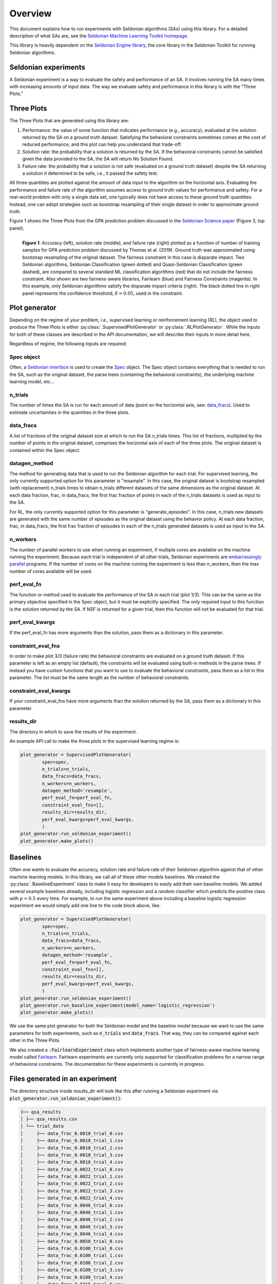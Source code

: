 Overview
========

This document explains how to run experiments with Seldonian algorithms (SAs) using this library. For a detailed description of what SAs are, see the `Seldonian Machine Learning Toolkit homepage  <https://seldonian.cs.umass.edu/>`_.

This library is heavily dependent on the `Seldonian Engine library <https://seldonian-framework.github.io/Engine>`_, the core library in the Seldonian Toolkit for running Seldonian algorithms. 


Seldonian experiments
---------------------
A Seldonian experiment is a way to evaluate the safety and performance of an SA. It involves running the SA many times with increasing amounts of input data. The way we evaluate safety and performance in this library is with the "Three Plots."

Three Plots
-----------
The Three Plots that are generated using this library are:

1. Performance: the value of some function that indicates performance (e.g., accuracy), evaluated at the solution returned by the SA on a ground truth dataset. Satisfying the behavioral constraints sometimes comes at the cost of reduced performance, and this plot can help you understand that trade-off. 
2. Solution rate: the probability that a solution is returned by the SA. If the behavioral constraints cannot be satisfied given the data provided to the SA, the SA will return No Solution Found. 
3. Failure rate: the probability that a solution is not safe (evaluated on a ground truth dataset) despite the SA returning a solution it determined to be safe, i.e., it passed the safety test.

All three quantities are plotted against the amount of data input to the algorithm on the horizontal axis. Evaluating the performance and failure rate of the algorithm assumes access to ground truth values for performance and safety. For a real-world problem with only a single data set, one typically does not have access to these ground truth quantities. Instead, one can adopt strategies such as bootstrap resampling of their single dataset in order to approximate ground truth. 

Figure 1 shows the Three Plots from the GPA prediction problem discussed in the `Seldonian Science paper <https://aisafety.cs.umass.edu/paper.html>`_ (Figure 3, top panel).

.. figure:: _static/disparate_impact.png
   :width: 100 %
   :alt: disparate_impact
   :align: left

   **Figure 1**: Accuracy (left), solution rate (middle), and failure rate (right) plotted as a function of number of training samples for GPA prediction problem discussed by Thomas et al. (2019). Ground truth was approximated using bootstrap resampling of the original dataset. The fairness constraint in this case is disparate impact. Two Seldonian algorithms, Seldonian Classification (green dotted) and Quasi-Seldonian Classification (green dashed), are compared to several standard ML classification algorithms (red) that do not include the fairness constraint. Also shown are two fairness-aware libraries, Fairlearn (blue) and Fairness Constraints (magenta). In this example, only Seldonian algorithms satisfy the disparate impact criteria (right). The black dotted line in right panel represents the confidence threshold, :math:`{\delta}=0.05`, used in the constraint.



Plot generator
--------------

Depending on the regime of your problem, i.e., supervised learning or reinforcement learning (RL), the object used to produce the Three Plots is either :py:class:`.SupervisedPlotGenerator` or :py:class:`.RLPlotGenerator`. While the inputs for both of these classes are described in the API documentation, we will describe their inputs in more detail here. 

Regardless of regime, the following inputs are required:

Spec object 
+++++++++++

Often, a `Seldonian interface <https://seldonian-toolkit.github.io/Engine/build/html/overview.html#interface>`_ is used to create the `Spec <https://seldonian-toolkit.github.io/Engine/build/html/overview.html#spec-object>`_ object. The Spec object contains everything that is needed to run the SA, such as the original dataset, the parse trees (containing the behavioral constraints), the underlying machine learning model, etc...

n_trials
++++++++
The number of times the SA is run for each amount of data (point on the horizontal axis, see: `data_fracs`_). Used to estimate uncertainties in the quantities in the three plots. 

data_fracs
++++++++++
A list of fractions of the original dataset size at which to run the SA n_trials times. This list of fractions, multiplied by the number of points in the original dataset, comprises the horizontal axis of each of the three plots. The original dataset is contained within the Spec object. 

datagen_method
++++++++++++++
The method for generating data that is used to run the Seldonian algorithm for each trial. For supervised learning, the only currently supported option for this parameter is "resample". In this case, the original dataset is bootstrap resampled (with replacement) n_trials times to obtain n_trials different datasets of the same dimensions as the original dataset. At each data fraction, frac, in data_fracs, the first frac fraction of points in each of the n_trials datasets is used as input to the SA.

For RL, the only currently supported option for this parameter is "generate_episodes". In this case, n_trials new datasets are generated with the same number of episodes as the original dataset using the behavior policy. At each data fraction, frac, in data_fracs, the first frac fraction of episodes in each of the n_trials generated datasets is used as input to the SA.


n_workers
+++++++++
The number of parallel workers to use when running an experiment, if multiple cores are available on the machine running the experiment. Because each trial is independent of all other trials, Seldonian experiments are `embarrassingly parallel <https://en.wikipedia.org/wiki/Embarrassingly_parallel>`_ programs. If the number of cores on the machine running the experiment is less than n_workers, then the max number of cores available will be used. 

	
perf_eval_fn
++++++++++++
The function or method used to evaluate the performance of the SA in each trial (plot 1/3). This can be the same as the primary objective specified in the Spec object, but it must be explicitly specified. The only required input to this function is the solution returned by the SA. If NSF is returned for a given trial, then this function will not be evaluated for that trial. 

perf_eval_kwargs
++++++++++++++++
If the perf_eval_fn has more arguments than the solution, pass them as a dictionary in this parameter.

constraint_eval_fns
+++++++++++++++++++
In order to make plot 3/3 (failure rate) the behavioral constraints are evaluated on a ground truth dataset. If this parameter is left as an empty list (default), the constraints will be evaluated using built-in methods in the parse trees. If instead you have custom functions that you want to use to evaluate the behavioral constraints, pass them as a list in this parameter. The list must be the same length as the number of behavioral constraints. 

constraint_eval_kwargs
++++++++++++++++++++++
If your constraint_eval_fns have more arguments than the solution returned by the SA, pass them as a dictionary in this parameter.


results_dir
+++++++++++
The directory in which to save the results of the experiment. 

An example API call to make the three plots in the supervised learning regime is:

.. code::

	plot_generator = SupervisedPlotGenerator(
		spec=spec,
		n_trials=n_trials,
		data_fracs=data_fracs,
		n_workers=n_workers,
		datagen_method='resample',
		perf_eval_fn=perf_eval_fn,
		constraint_eval_fns=[],
		results_dir=results_dir,
		perf_eval_kwargs=perf_eval_kwargs,
		)
	plot_generator.run_seldonian_experiment()
	plot_generator.make_plots()
	

Baselines
---------
Often one wants to evaluate the accuracy, solution rate and failure rate of their Seldonian algorithm against that of other machine learning models. In this library, we call all of these other models baselines. We created the :py:class:`.BaselineExperiment` class to make it easy for developers to easily add their own baseline models. We added several example baselines already, including logistic regression and a random classifier which predicts the positive class with :math:`p=0.5` every time. For example, to run the same experiment above including a baseline logistic regression experiment we would simply add one line to the code block above, like:

.. code::

	plot_generator = SupervisedPlotGenerator(
		spec=spec,
		n_trials=n_trials,
		data_fracs=data_fracs,
		n_workers=n_workers,
		datagen_method='resample',
		perf_eval_fn=perf_eval_fn,
		constraint_eval_fns=[],
		results_dir=results_dir,
		perf_eval_kwargs=perf_eval_kwargs,
		)
	plot_generator.run_seldonian_experiment()
	plot_generator.run_baseline_experiment(model_name='logistic_regression')
	plot_generator.make_plots()

We use the same plot generator for both the Seldonian model and the baseline model because we want to use the same parameters for both experiments, such as :code:`n_trials` and :code:`data_fracs`. That way, they can be compared against each other in the Three Plots.

We also created a :code:`.FairlearnExperiment` class which implements another type of fairness-aware machine learning model called `Fairlearn <https://fairlearn.org/>`_. Fairlearn experiments are currently only supported for classification problems for a narrow range of behavioral constraints. The documentation for these experiments is currently in progress.  


Files generated in an experiment
--------------------------------

The directory structure inside results_dir will look like this after running a Seldonian experiment via :code:`plot_generator.run_seldonian_experiment()`:

.. code::

	├── qsa_results
	│ ├── qsa_results.csv
	│ └── trial_data
	│     ├── data_frac_0.0010_trial_0.csv
	│     ├── data_frac_0.0010_trial_1.csv
	│     ├── data_frac_0.0010_trial_2.csv
	│     ├── data_frac_0.0010_trial_3.csv
	│     ├── data_frac_0.0010_trial_4.csv
	│     ├── data_frac_0.0022_trial_0.csv
	│     ├── data_frac_0.0022_trial_1.csv
	│     ├── data_frac_0.0022_trial_2.csv
	│     ├── data_frac_0.0022_trial_3.csv
	│     ├── data_frac_0.0022_trial_4.csv
	│     ├── data_frac_0.0046_trial_0.csv
	│     ├── data_frac_0.0046_trial_1.csv
	│     ├── data_frac_0.0046_trial_2.csv
	│     ├── data_frac_0.0046_trial_3.csv
	│     ├── data_frac_0.0046_trial_4.csv
	│     ├── data_frac_0.0050_trial_0.csv
	│     ├── data_frac_0.0100_trial_0.csv
	│     ├── data_frac_0.0100_trial_1.csv
	│     ├── data_frac_0.0100_trial_2.csv
	│     ├── data_frac_0.0100_trial_3.csv
	│     ├── data_frac_0.0100_trial_4.csv
	│     ├── data_frac_0.0215_trial_0.csv
	│     ├── data_frac_0.0215_trial_1.csv
	│     ├── data_frac_0.0215_trial_2.csv
	│     ├── data_frac_0.0215_trial_3.csv
	│     ├── data_frac_0.0215_trial_4.csv
	│     ├── data_frac_0.0464_trial_0.csv
	│     ├── data_frac_0.0464_trial_1.csv
	│     ├── data_frac_0.0464_trial_2.csv
	│     ├── data_frac_0.0464_trial_3.csv
	│     ├── data_frac_0.0464_trial_4.csv
	│     ├── data_frac_0.1000_trial_0.csv
	│     ├── data_frac_0.1000_trial_1.csv
	│     ├── data_frac_0.1000_trial_2.csv
	│     ├── data_frac_0.1000_trial_3.csv
	│     ├── data_frac_0.1000_trial_4.csv
	│     ├── data_frac_0.2154_trial_0.csv
	│     ├── data_frac_0.2154_trial_1.csv
	│     ├── data_frac_0.2154_trial_2.csv
	│     ├── data_frac_0.2154_trial_3.csv
	│     ├── data_frac_0.2154_trial_4.csv
	│     ├── data_frac_0.4642_trial_0.csv
	│     ├── data_frac_0.4642_trial_1.csv
	│     ├── data_frac_0.4642_trial_2.csv
	│     ├── data_frac_0.4642_trial_3.csv
	│     ├── data_frac_0.4642_trial_4.csv
	│     ├── data_frac_1.0000_trial_0.csv
	│     ├── data_frac_1.0000_trial_1.csv
	│     ├── data_frac_1.0000_trial_2.csv
	│     ├── data_frac_1.0000_trial_3.csv
	│     ├── data_frac_1.0000_trial_4.csv
	└── resampled_datasets
	    ├── resampled_data_trial0.pkl
	    ├── resampled_data_trial1.pkl
	    ├── resampled_data_trial2.pkl
	    ├── resampled_data_trial3.pkl
	    ├── resampled_data_trial4.pkl

In this example experiment, :code:`n_trials=5` and the default was used for :code:`data_fracs`, i.e., :code:`np.logspace(-3,0,10)`, which creates a log-spaced array of length 10 starting at :math:`10^{-3}=0.001` and ending at :math:`10^0=1.0`. As a result, there are :math:`5*10=50` CSV files created in :code:`trial_data/`. Each of these CSV files contains the performance, a boolean flag for whether the solution passed the safety test, and a boolean flag for whether the solution failed on the ground truth data set for the given trial at the given data fraction. For example, the contents of the file :code:`data_frac_0.6105_trial36.csv` are:

.. code::

	data_frac,trial_i,performance,passed_safety,failed
	0.6105402296585326,36,0.6746247014792527,True,False

For each baseline experiment run, a new top level folder in :code:`results_dir` will be created with the name :code:`{model_name}_results`. For example if a logistic regression baseline was run with the code: :code:`plot_generator.run_baseline_experiment(model_name='logistic_regression')`, the folder will be called :code:`logistic_regression_results` and will have the contents:

.. code::

	├── logistic_regression_results
		│ ├── logistic_regression_results.csv
		│ └── trial_data
		│     ├── data_frac_0.0010_trial_0.csv
		│     ├── data_frac_0.0010_trial_1.csv
		│     ├── data_frac_0.0010_trial_2.csv
		│     ├── data_frac_0.0010_trial_3.csv
		│     ├── data_frac_0.0010_trial_4.csv
		│     ├── data_frac_0.0022_trial_0.csv
		│     ├── data_frac_0.0022_trial_1.csv
		│     ├── data_frac_0.0022_trial_2.csv
		│     ├── data_frac_0.0022_trial_3.csv
		│     ├── data_frac_0.0022_trial_4.csv
		│     ├── data_frac_0.0046_trial_0.csv
		│     ├── data_frac_0.0046_trial_1.csv
		│     ├── data_frac_0.0046_trial_2.csv
		│     ├── data_frac_0.0046_trial_3.csv
		│     ├── data_frac_0.0046_trial_4.csv
		│     ├── data_frac_0.0050_trial_0.csv
		│     ├── data_frac_0.0100_trial_0.csv
		│     ├── data_frac_0.0100_trial_1.csv
		│     ├── data_frac_0.0100_trial_2.csv
		│     ├── data_frac_0.0100_trial_3.csv
		│     ├── data_frac_0.0100_trial_4.csv
		│     ├── data_frac_0.0215_trial_0.csv
		│     ├── data_frac_0.0215_trial_1.csv
		│     ├── data_frac_0.0215_trial_2.csv
		│     ├── data_frac_0.0215_trial_3.csv
		│     ├── data_frac_0.0215_trial_4.csv
		│     ├── data_frac_0.0464_trial_0.csv
		│     ├── data_frac_0.0464_trial_1.csv
		│     ├── data_frac_0.0464_trial_2.csv
		│     ├── data_frac_0.0464_trial_3.csv
		│     ├── data_frac_0.0464_trial_4.csv
		│     ├── data_frac_0.1000_trial_0.csv
		│     ├── data_frac_0.1000_trial_1.csv
		│     ├── data_frac_0.1000_trial_2.csv
		│     ├── data_frac_0.1000_trial_3.csv
		│     ├── data_frac_0.1000_trial_4.csv
		│     ├── data_frac_0.2154_trial_0.csv
		│     ├── data_frac_0.2154_trial_1.csv
		│     ├── data_frac_0.2154_trial_2.csv
		│     ├── data_frac_0.2154_trial_3.csv
		│     ├── data_frac_0.2154_trial_4.csv
		│     ├── data_frac_0.4642_trial_0.csv
		│     ├── data_frac_0.4642_trial_1.csv
		│     ├── data_frac_0.4642_trial_2.csv
		│     ├── data_frac_0.4642_trial_3.csv
		│     ├── data_frac_0.4642_trial_4.csv
		│     ├── data_frac_1.0000_trial_0.csv
		│     ├── data_frac_1.0000_trial_1.csv
		│     ├── data_frac_1.0000_trial_2.csv
		│     ├── data_frac_1.0000_trial_3.csv
		│     ├── data_frac_1.0000_trial_4.csv

When :code:`plot_generator.make_plots()` is called, it will look for all folders in :code:`results_dir` ending with :code:`_results`. Each folder will be considered its own model and will be plotted as a separate curve in the Three Plots figure. 

For an end-to-end example use case that makes use of the Seldonian Experiments library, see: `Fairness in Automated Loan Approval Systems tutorial <https://seldonian.cs.umass.edu/Tutorials/tutorials/fair_loans_tutorial/>`_. 